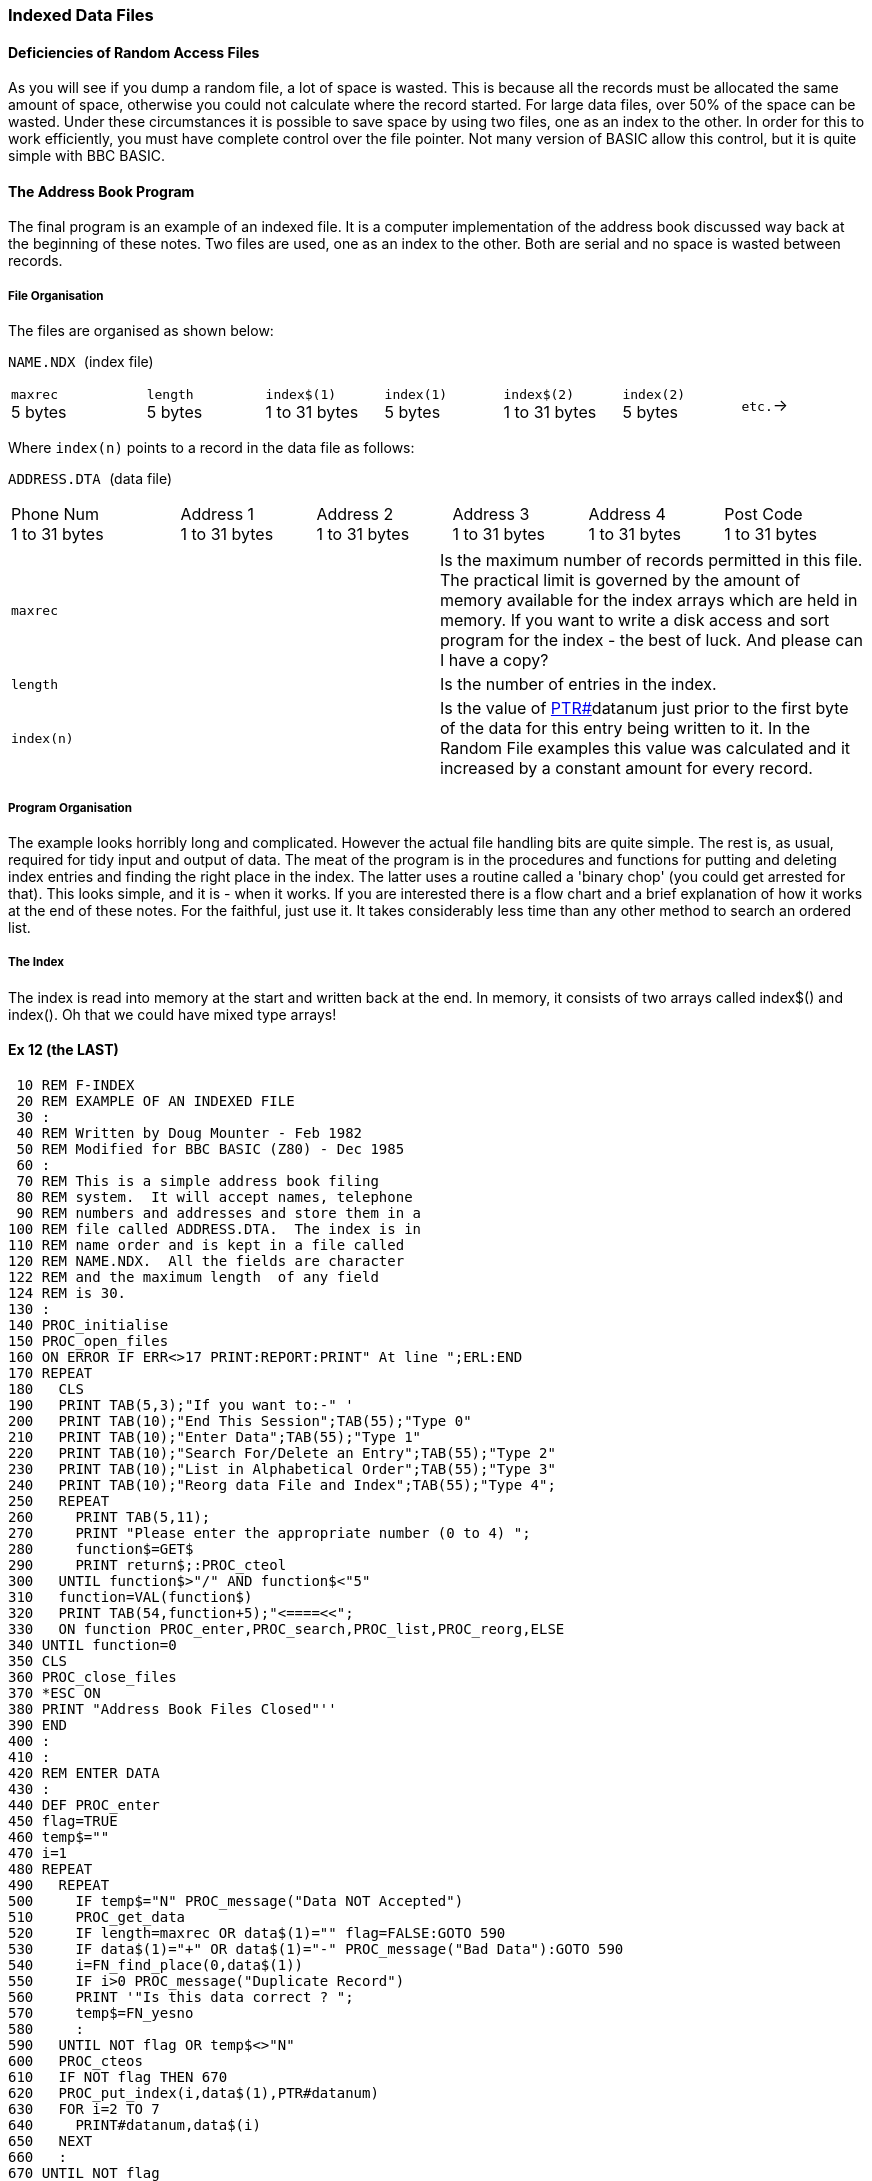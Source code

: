 === [#indexed]#Indexed Data Files#

==== [#deficiencies]#Deficiencies of Random Access Files#

As you will see if you dump a random file, a lot of space is wasted. This is because all the records must be allocated the same amount of space, otherwise you could not calculate where the record started. For large data files, over 50% of the space can be wasted. Under these circumstances it is possible to save space by using two files, one as an index to the other. In order for this to work efficiently, you must have complete control over the file pointer. Not many version of BASIC allow this control, but it is quite simple with BBC BASIC.

==== [#addressbook]#The Address Book Program#

The final program is an example of an indexed file. It is a computer implementation of the address book discussed way back at the beginning of these notes. Two files are used, one as an index to the other. Both are serial and no space is wasted between records.

===== [#fileorg]#File Organisation#

The files are organised as shown below:

`NAME.NDX `(index file)

[width="99%",cols="16%,14%,14%,14%,14%,14%,14%",]
|===
|`maxrec` +
5 bytes |`length` +
5 bytes |`index$(1)` +
1 to 31 bytes |`index(1)` +
5 bytes |`index$(2)` +
1 to 31 bytes |`index(2)` +
5 bytes |`etc.`→
|===

Where `index(n)` points to a record in the data file as follows:

`ADDRESS.DTA `(data file)

[width="99%",cols="20%,16%,16%,16%,16%,16%",]
|===
|Phone Num +
1 to 31 bytes |Address 1 +
1 to 31 bytes |Address 2 +
1 to 31 bytes |Address 3 +
1 to 31 bytes |Address 4 +
1 to 31 bytes |Post Code +
1 to 31 bytes
|===

[cols=",",]
|===
|`maxrec` |Is the maximum number of records permitted in this file. The practical limit is governed by the amount of memory available for the index arrays which are held in memory. If you want to write a disk access and sort program for the index - the best of luck. And please can I have a copy?
|`length` |Is the number of entries in the index.
|`index(n)` |Is the value of link:bbckey4.html#ptr[PTR#]datanum just prior to the first byte of the data for this entry being written to it. In the Random File examples this value was calculated and it increased by a constant amount for every record.
|===

===== [#progorg]#Program Organisation#

The example looks horribly long and complicated. However the actual file handling bits are quite simple. The rest is, as usual, required for tidy input and output of data. The meat of the program is in the procedures and functions for putting and deleting index entries and finding the right place in the index. The latter uses a routine called a 'binary chop' (you could get arrested for that). This looks simple, and it is - when it works. If you are interested there is a flow chart and a brief explanation of how it works at the end of these notes. For the faithful, just use it. It takes considerably less time than any other method to search an ordered list.

===== [#index]#The Index#

The index is read into memory at the start and written back at the end. In memory, it consists of two arrays called index$() and index(). Oh that we could have mixed type arrays!

==== [#example12]#Ex 12 (the LAST)#

[source,console]
----
 10 REM F-INDEX
 20 REM EXAMPLE OF AN INDEXED FILE
 30 :
 40 REM Written by Doug Mounter - Feb 1982
 50 REM Modified for BBC BASIC (Z80) - Dec 1985
 60 :
 70 REM This is a simple address book filing
 80 REM system.  It will accept names, telephone
 90 REM numbers and addresses and store them in a
100 REM file called ADDRESS.DTA.  The index is in
110 REM name order and is kept in a file called
120 REM NAME.NDX.  All the fields are character
122 REM and the maximum length  of any field
124 REM is 30.
130 :
140 PROC_initialise
150 PROC_open_files
160 ON ERROR IF ERR<>17 PRINT:REPORT:PRINT" At line ";ERL:END
170 REPEAT
180   CLS
190   PRINT TAB(5,3);"If you want to:-" '
200   PRINT TAB(10);"End This Session";TAB(55);"Type 0"
210   PRINT TAB(10);"Enter Data";TAB(55);"Type 1"
220   PRINT TAB(10);"Search For/Delete an Entry";TAB(55);"Type 2"
230   PRINT TAB(10);"List in Alphabetical Order";TAB(55);"Type 3"
240   PRINT TAB(10);"Reorg data File and Index";TAB(55);"Type 4";
250   REPEAT
260     PRINT TAB(5,11);
270     PRINT "Please enter the appropriate number (0 to 4) ";
280     function$=GET$
290     PRINT return$;:PROC_cteol
300   UNTIL function$>"/" AND function$<"5"
310   function=VAL(function$)
320   PRINT TAB(54,function+5);"<====<<";
330   ON function PROC_enter,PROC_search,PROC_list,PROC_reorg,ELSE
340 UNTIL function=0
350 CLS
360 PROC_close_files
370 *ESC ON
380 PRINT "Address Book Files Closed"''
390 END
400 :
410 :
420 REM ENTER DATA
430 :
440 DEF PROC_enter
450 flag=TRUE
460 temp$=""
470 i=1
480 REPEAT
490   REPEAT
500     IF temp$="N" PROC_message("Data NOT Accepted")
510     PROC_get_data
520     IF length=maxrec OR data$(1)="" flag=FALSE:GOTO 590
530     IF data$(1)="+" OR data$(1)="-" PROC_message("Bad Data"):GOTO 590
540     i=FN_find_place(0,data$(1))
550     IF i>0 PROC_message("Duplicate Record")
560     PRINT '"Is this data correct ? ";
570     temp$=FN_yesno
580     :
590   UNTIL NOT flag OR temp$<>"N"
600   PROC_cteos
610   IF NOT flag THEN 670
620   PROC_put_index(i,data$(1),PTR#datanum)
630   FOR i=2 TO 7
640     PRINT#datanum,data$(i)
650   NEXT
660   :
670 UNTIL NOT flag
680 ENDPROC
690 :
700 :
710 REM SEARCH FOR AN ENTRY
720 :
730 DEF PROC_search
740 i=0
750 REPEAT
760   PRINT TAB(0,11);:PROC_cteol
770   INPUT "What name do you want to look for ",name$
780   IF name$="" THEN 800
790   IF name$<>""IF name$="DELETE" PROC_delete(i) ELSE i=FN_display(i,name$)
800 UNTIL name$=""
810 ENDPROC
820 :
830 :
840 REM LIST IN ALPHABETICAL ORDER
850 :
860 DEF PROC_list
870 entry=1
880 REPEAT
890   CLS
900   line_count=0
910   REPEAT
920     PRINT TAB(0,line_count);
930     PROC_read_data(entry)
940     PROC_print_data
950     entry=entry+1
960     line_count=line_count+8
970     temp$=INKEY$(0)
980   UNTIL entry>length OR line_count>16 OR temp$<>""
990   PROC_message("Push any key to continue or E to end ")
1000 UNTIL entry>length OR GET$="E"
1010 ENDPROC
1020 :
1030 :
1040 REM REORGANISE THE DATA FILE AND INDEX
1050 :
1060 DEF PROC_reorg
1070 entry=1
1080 PRINT TAB(0,13);"Reorganising the Data File" '
1090 newdata=OPENOUT"ADDRESS.BAK"
1100 REPEAT
1110   PROC_read_data(entry)
1120   index(entry)=PTR#newdata
1130   FOR i=2 TO 7
1140     PRINT#newdata,data$(i)
1150   NEXT
1160   entry=entry+1
1170 UNTIL entry>length
1180 CLOSE#newdata
----

The time taken to rename a file can be considerable.

[source,console]
----
1190 PRINT "Re-naming the Data File" '
1200 *REN ADDRESS.$$$=ADDRESS.BAK
1210 PRINT "*";
1220 *REN ADDRESS.BAK=ADDRESS.DTA
1230 PRINT "*";
1240 *REN ADDRESS.DTA=ADDRESS.$$$
1250 PRINT "*";
1260 datanum=OPENUP "ADDRESS.DTA"
1270 ENDPROC
1280 :
1290 :
1300 REM INITIALISE VARIABLES AND ARRAYS
1310 :
1320 DEF PROC_initialise
1340 *ESC OFF
1350 esc$=CHR$(27)
1360 bell$=CHR$(7)
1370 return$=CHR$(13)
1380 maxrec=100
1390 :
1400 REM The maximum record number, maxrec, is
1402 REM read in
1410 REM PROC_read_index if the file already exists.
1420 :
1430 DIM message$(7)
1440 FOR i=1 TO 7
1450   READ message$(i)
1460 NEXT
1470 DATA Name,Phone Number,Address,-- " --,-- "--,-- " --,Post Code
1480 :
1490 DIM data$(7)
1500 FOR i=1 TO 7
1510   data$(i)=STRING$(30," ")
1520 NEXT
1530 temp$=STRING$(255," ")
1540 temp$=""
1550 :
1610 REM OPEN THE FILES
1620 :
1630 DEF PROC_open_files
1640 indexnum=OPENUP"NAME.NDX"
1650 datanum=OPENUP"ADDRESS.DTA"
1660 IF indexnum=0 OR datanum=0 PROC_setup ELSE PROC_read_index
1670 PTR#datanum=EXT#datanum
1680 ENDPROC
1690 :
1700 :
1710 REM SET UP NEW INDEX AND DATA FILES
1720 :
1730 DEF PROC_setup
1740 CLS
1750 PRINT TAB(0,13);"Setting Up Address Book"
1760 indexnum=OPENOUT"NAME.NDX"
1770 datanum=OPENOUT"ADDRESS.DTA"
1780 length=0
1790 PRINT#indexnum,maxrec,length
1800 CLOSE#indexnum
1810 DIM index$(maxrec+1),index(maxrec+1)
1820 index$(0)=""
1830 index(0)=0
1840 index$(1)=CHR$(&FF)
1850 index(1)=0
1860 ENDPROC
1870 :
1880 :
1890 REM READ INDEX AND LENGTH OF DATA FILE
1900 :
1910 DEF PROC_read_index
1920 CLS
1930 INPUT#indexnum,maxrec,length
1940 DIM index$(maxrec+1), index(maxrec+1)
1950 index$(0)=""
1960 index(0)=0
1970 FOR i=1 TO length
1980   INPUT#indexnum,index$(i),index(i)
1990 NEXT
2000 CLOSE#indexnum
2010 index$(length+1)=CHR$(&FF)
2020 index(length+1)=0
2030 ENDPROC
2040 :
2050 :
2060 REM WRITE INDEX AND CLOSE FILES
2070 :
2080 DEF PROC_close_files
2090 indexnum=OPENOUT"NAME.NDX"
2100 PRINT#indexnum,maxrec,length
2110 FOR i=1 TO length
2120   PRINT#indexnum,index$(i),index(i)
2130 NEXT
2140 CLOSE#0
2150 ENDPROC
2160 :
2170 :
2180 REM WRITE A MESSAGE AT LINE 23
2190 :
2200 DEF PROC_message(line$)
2210 LOCAL x,y
2220 x=POS
2230 y=VPOS
2240 PRINT TAB(0,23);:PROC_cteol:PRINT bell$;line$;
2250 PRINT TAB(x,y);
2260 ENDPROC
2270 :
2280 :
2290 REM GET A Y/N ANSWER
2300 :
2310 DEF FN_yesno
2320 LOCAL temp$
2330 temp$=GET$
2340 IF temp$="y" OR temp$="Y" ="Y"
2350 IF temp$="n" OR temp$="N" ="N"
2360 =""
2370 :
2380 :
2390 REM CLEAR 9 LINES FROM PRESENT POSITION
----

This procedure makes use of the machine code routine at the end of the program. It works in a similar fashion to the clear-to-end-of-line and clear-to-end-of-screen procedures defined towards the end of the program.

[source,console]
----
2400 :
2410 DEF PROC_clear9
2420 LOCAL x,y,i
2430 PRINT return$;
2440 A%=&A20:B%=0:C%=720:D%=0
2450 CALL int10
2460 ENDPROC
2470 :
2480 :
2490 REM GET INPUT DATA - LIMIT TO 30 CHAR
2500 :
2510 DEF PROC_get_data
2520 LOCAL i
2530 PRINT TAB(0,13);
2540 PROC_clear9
2550 IF length=maxrec PROC_message("Add Book Full")
2560 FOR i=1 TO 7
2570   PRINT TAB(10);message$(i);TAB(25);
2580   INPUT temp$
2590   data$(i)=LEFT$(temp$,30)
2600   IF data$(1)="" i=7
2610 NEXT
2620 ENDPROC
2630 :
2640 :
2650 REM FIND AND DISPLAY THE REQUESTED DATA
2660 :
2670 DEF FN_display(i,name$)
2680 PRINT TAB(0,12);:PROC_cteos
2690 i=FN_find_place(i,name$)
2700 IF i<0 PROC_message("Name Not Known - Next Highest Given")
2710 PROC_read_data(i)
2720 PRINT
2730 PROC_print_data
2740 =i
2750 :
2760 :
2770 REM DELETE THE ENTRY FROM THE INDEX
2780 :
----

Move everything below the entry you want deleted up one and subtract 1 from the length

[source,console]
----
2790 DEF PROC_delete(i)
2800 INPUT "Are you SURE ",temp$
2810 PRINT TAB(0,VPOS-1);:PROC_cteos
2820 IF temp$<>"YES" ENDPROC
2830 IF i<0 i=-i
2840 FOR i=i TO length
2850   index$(i)=index$(i+1)
2860   index(i)=index(i+1)
2870 NEXT
2880 length=length-1
2890 ENDPROC
2900 :
2910 :
2920 REM READ DATA FOR ENTRY i
----

Get the start of the position of the start of the data record for entry 'i' in the index and read it into the buffer array data$(). Save the current value of the data file pointer on entry and restore it before leaving.

[source,console]
----
2930 :
2940 DEF PROC_read_data(i)
2950 PTRdata=PTR#datanum
2960 IF i<0 i=-i
2970 PTR#datanum=index(i)
2980 data$(1)=index$(i)
2990 FOR i=2 TO 7
3000   INPUT#datanum,data$(i)
3010 NEXT
3020 PTR#datanum=PTRdata
3030 ENDPROC
3040 :
3050 :
3060 REM PRINT data$() ON VDU
3070 :
3080 DEF PROC_print_data
3090 LOCAL i
3100 FOR i=1 TO 7
3110   IF data$(i)<>"" PRINT TAB(10);message$(i);TAB(25);data$(i)
3120   IF data$(1)=CHR$(&FF) i=7
3130 NEXT
3140 ENDPROC
3150 :
3160 :
3170 REM PUT A NEW ENTRY IN INDEX AT POSITION i
----

Move all the directory entries from position i onwards down the index. (In fact you have to start at the end and work back.) Slot the new entry in in the gap made at position i and add 1 to the length.

[source,console]
----
3180 :
3190 DEF PROC_put_index(i,entry$,ptr)
3200 LOCAL j
3210 IF i<0 i=-i
3220 FOR j=length+1 TO i STEP -1
3230   index$(j+1)=index$(j)
3240   index(j+1)=index(j)
3250 NEXT
3260 index$(i)=entry$
3270 index(i)=ptr
3280 length=length+1
3290 ENDPROC
3300 :
3310 :
3320 REM FIND ENTRY IN INDEX OR PLACE TO PUT IT
----

This function looks in the index for the string entry$. If it finds it it returns with i set to its position in the index. If not, i is set to minus the position of the next highest string. (In other words, the position you wish to put the a new entry.) Thus if a part of the index looked like:

[cols=",",]
|===
|(34)    |BERT
|(35) |FRED
|(36) |JOHN
|===

and you entered with FRED, it would return 35. However if you entered with GEORGE, it would return -36.

The function consists of two parts. The first looks at the entry$ to see if it should just up or down the entry number by 1, taking account of wrap-around at the start and end of the index. The second part is the binary chop advertised with such telling wit in the introduction to indexed files. Since we enter this function with the entry pointer i set to its previous value, we must cater for a negative value.

[source,console]
----
3330 :
3340 DEF FN_find_place(i,entry$)
3350 LOCAL top,bottom
3360 IF i<0 i=-i
3370 IF entry$="+" AND i<length =i+1
3380 IF entry$="+" AND i=length =1
3390 IF entry$="-" AND i>1 =i-1 
3400 IF entry$="-" AND i<2 =length
----

Here, at last, *T[.small]## H E ## B[.small]## I N A R Y ## C[.small]## H O P##*

[source,console]
----
3410 top=length+1
3420 bottom=0
3430 i=(top+1) DIV 2
3440 IF entry$<>index$(i) i=FN_search(entry$)
3450 REPEAT
3460   IF entry$=index$(i-1) i=i-1
----

This bit moves the pointer up the index to the first of any duplicate entries.

[source,console]
----
3470 UNTIL entry$<>index$(i-1)
3480 IF entry$=index$(i) =i ELSE =-i
3490 :
3500 :
3510 REM DO THE SEARCHING FOR FN_find_place
3520 :
3530 DEF FN_search(entry$)
3540 REPEAT
3550   IF entry$>index$(i) bottom=i ELSE top=i
3560   i=(top+bottom+1) DIV 2: REM round
3570 UNTIL entry$=index$(i) OR top=bottom+1
3580 =i
3590 :
3600 :
----

The two following procedures rely on the screen width being 80 characters:

[source,console]
----
3410 REM There are no 'native' clear to end of
3420 REM line/screen vdu procedures.  The 
3430 REM following two procedures clear to the
3440 REM end of the line/screen.
3450 DEF PROC_cteol
3460 LOCAL x,y
3470 x=POS:y=VPOS
3480 IF y=31 PRINT SPC(79-x); ELSE PRINT SPC(80-x);
3490 PRINT TAB(x,y);
3500 ENDPROC
3510 :
3520 :
3530 DEF PROC_cteos
3540 LOCAL I,x,y
3550 x=POS:y=VPOS
3560 IF y<31 FOR I=y TO 30:PRINT SPC(80);:NEXT
3570 PRINT SPC(79-x);TAB(x,y);
3580 ENDPROC
----

Well, that's it. Apart from the following notes on the binary chop you have read it all.

'''''

=== [#binarychop]#The Binary Chop#

==== [#explanation]#Explanation#

The quickest way to find an entry in an ORDERED list is not to search through it from start to end, but to continue splitting the list in two until you reach the entry you are looking for. You begin by setting one pointer to the bottom of the list, another to the top, and a third to mid-way between bottom and top. Then you compare the entry pointed to by this third pointer with the number you are searching for. If your number is bigger you make the bottom equal the pointer, if not make the top equal to it. Then you repeat the process.

Let's try searching the list of numbers below for the number 14.

____
bottom> 
____

(1)

3   

Set bottom to the lowest position in the list, and top to the highest. Set the pointer to (top+bottom)/2. Is that entry 14? No it's more, so set top to the current value of pointer and repeat the process.

 

(2)

6   

 

(3)

8   

 

(4)

14   

pointer>

(5)

19   

 

(6)

23   

 

(7)

34   

 

(8)

45   

top>

(9) 

61   

____
bottom> 
____

(1)

3   

Set the pointer to (top+bottom)/2. Is that entry 14? No it's less, so set bottom to the current value of pointer and try again.

 

(2)

6   

pointer>

(3)

8   

 

(4)

14   

top>

(5)

19   

 

(6)

23   

 

(7)

34   

 

(8)

45   

 

(9) 

61   

____
 
____

(1)

3   

Set the pointer to (top+bottom)/2. Is that entry 14? Yes, so exit with the pointer set to the position in the list of the number you are looking for.

 

(2)

6   

bottom> 

(3)

8   

pointer>

(4)

14   

top>

(5)

19   

 

(6)

23   

 

(7)

34   

 

(8)

45   

 

(9) 

61   

As you can imagine, things are not always as simple as this carefully chosen example. You have to cater for the number not being there, and for the list being empty. There are a number of ways of doing this, but the easiest is to add two numbers of your choice to the list. Make the first entry the most negative number the computer can hold, and the last entry the most positive. This will prevent you ever trying to search outside the list. Preventing a perpetual loop when the number you want is not in the list is quite simple, just exit when 'top' is equal to 'bottom'+1. If you have not found the number by then, it's not in the list.

You can use this routine to add numbers to the list in order. If you can't find the number, you exit with the position it should go in the list. Just move all the numbers under it down one slot and put the new number in. This works just as well when the list is empty except for your two 'end markers'.

Have a look at the flow chart below and work through a couple of dry runs with a short list of numbers. You may think that it's not worth doing it this way and that a 'linear search' would be as quick. Try it with a list of 100 numbers. It should take you no more than 7 goes to find the number. The AVERAGE number of comparisons required for a linear search would be 50.

image:flowchart.png[Flow chart,width=517,height=722]


